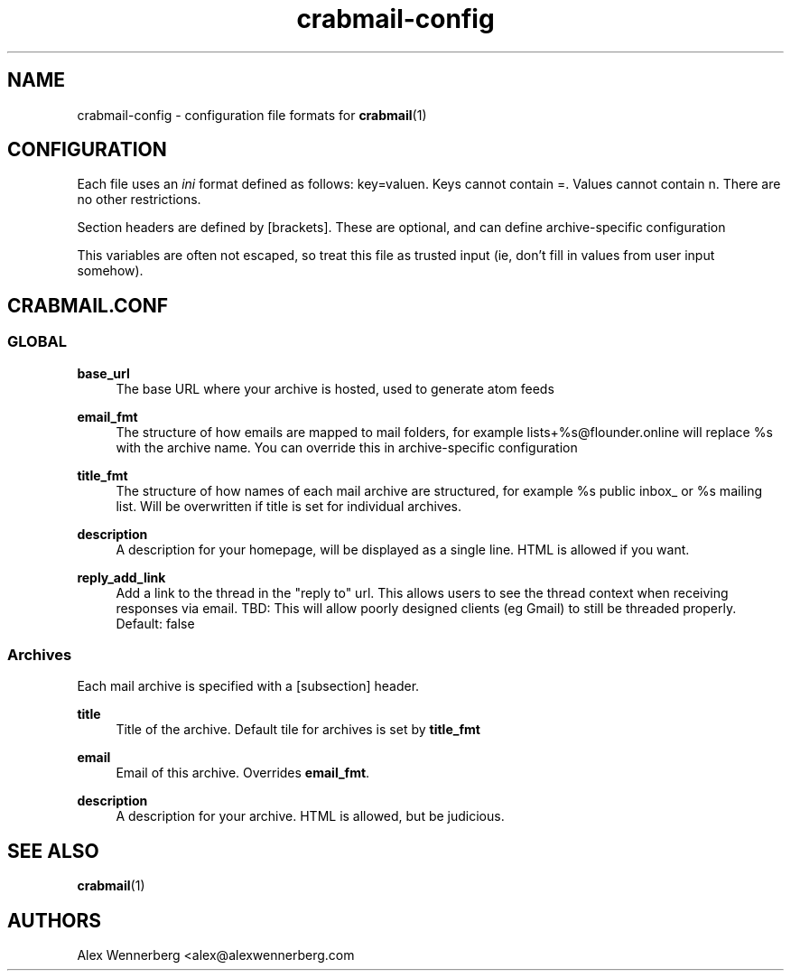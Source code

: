 .\" Generated by scdoc 1.11.2
.\" Complete documentation for this program is not available as a GNU info page
.ie \n(.g .ds Aq \(aq
.el       .ds Aq '
.nh
.ad l
.\" Begin generated content:
.TH "crabmail-config" "5" "2022-01-21"
.P
.SH NAME
.P
crabmail-config - configuration file formats for \fBcrabmail\fR(1)
.P
.SH CONFIGURATION
.P
Each file uses an \fIini\fR format defined as follows: key=valuen.\& Keys cannot
contain =.\& Values cannot contain n.\& There are no other restrictions.\&
.P
Section headers are defined by [brackets].\& These are optional, and can define
archive-specific configuration
.P
This variables are often not escaped, so treat this file as trusted input (ie,
don'\&t fill in values from user input somehow).\&
.P
.SH CRABMAIL.CONF
.P
.SS GLOBAL
.P
\fBbase_url\fR
.RS 4
The base URL where your archive is hosted, used to generate atom feeds
.P
.RE
\fBemail_fmt\fR
.RS 4
The structure of how emails are mapped to mail folders, for example
lists+%s@flounder.\&online will replace %s with the archive name.\& You can
override this in archive-specific configuration
.P
.RE
\fBtitle_fmt\fR
.RS 4
The structure of how names of each mail archive are structured, for example
%s public inbox_ or %s mailing list.\& Will be overwritten if title is set for
individual archives.\&
.P
.RE
\fBdescription\fR
.RS 4
A description for your homepage, will be displayed as a single line.\& HTML is
allowed if you want.\&
.P
.RE
\fBreply_add_link\fR
.RS 4
Add a link to the thread in the "reply to" url.\& This allows users to see the
thread context when receiving responses via email.\& TBD: This will allow poorly designed
clients (eg Gmail) to still be threaded properly.\& Default: false
.P
.RE
.SS Archives
.P
Each mail archive is specified with a [subsection] header.\&
.P
\fBtitle\fR
.RS 4
Title of the archive.\& Default tile for archives is set by \fBtitle_fmt\fR
.P
.RE
\fBemail\fR
.RS 4
Email of this archive.\& Overrides \fBemail_fmt\fR.\&
.P
.RE
\fBdescription\fR
.RS 4
A description for your archive.\& HTML is allowed, but be judicious.\&
.P
.RE
.SH SEE ALSO
.P
\fBcrabmail\fR(1) 
.P
.SH AUTHORS
Alex Wennerberg <alex@alexwennerberg.\&com 
